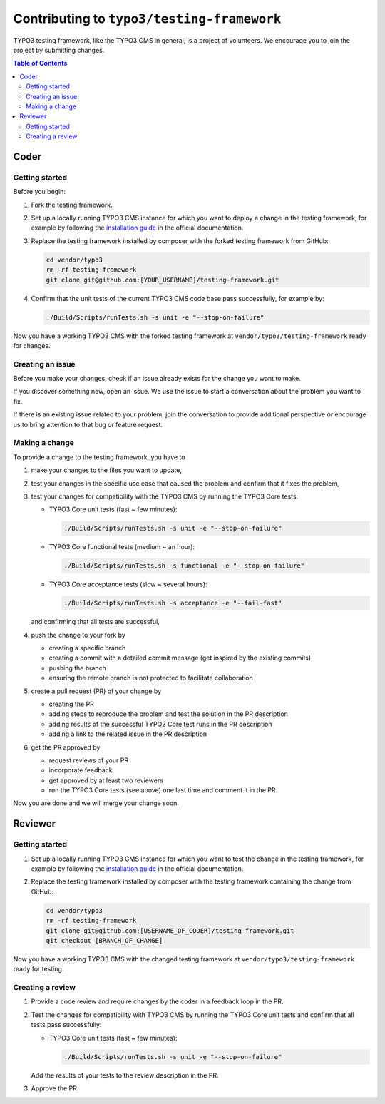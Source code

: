 ===========================================
Contributing to ``typo3/testing-framework``
===========================================

TYPO3 testing framework, like the TYPO3 CMS in general, is a project of
volunteers. We encourage you to join the project by submitting changes.

.. contents:: Table of Contents


Coder
=====

Getting started
---------------

Before you begin:

1. Fork the testing framework.

2. Set up a locally running TYPO3 CMS instance for which you want to deploy a
   change in the testing framework, for example by following the
   `installation guide <https://docs.typo3.org/m/typo3/guide-contributionworkflow/master/en-us/Setup/SetupTypo3.html>`_
   in the official documentation.

3. Replace the testing framework installed by composer with the forked testing
   framework from GitHub:

   .. code-block:: bash

      cd vendor/typo3
      rm -rf testing-framework
      git clone git@github.com:[YOUR_USERNAME]/testing-framework.git

4. Confirm that the unit tests of the current TYPO3 CMS code base pass
   successfully, for example by:

   .. code-block:: bash

      ./Build/Scripts/runTests.sh -s unit -e "--stop-on-failure"

Now you have a working TYPO3 CMS with the forked testing framework at
``vendor/typo3/testing-framework`` ready for changes.

Creating an issue
-----------------

Before you make your changes, check if an issue already exists for the change
you want to make.

If you discover something new, open an issue. We use the issue to start a
conversation about the problem you want to fix.

If there is an existing issue related to your problem, join the conversation to
provide additional perspective or encourage us to bring attention to that bug or
feature request.

Making a change
---------------

To provide a change to the testing framework, you have to

1. make your changes to the files you want to update,
2. test your changes in the specific use case that caused the problem and
   confirm that it fixes the problem,
3. test your changes for compatibility with the TYPO3 CMS by running the TYPO3
   Core tests:

   *  TYPO3 Core unit tests (fast ~ few minutes):

      .. code-block:: bash

         ./Build/Scripts/runTests.sh -s unit -e "--stop-on-failure"

   *  TYPO3 Core functional tests (medium ~ an hour):

      .. code-block:: bash

         ./Build/Scripts/runTests.sh -s functional -e "--stop-on-failure"

   *  TYPO3 Core acceptance tests (slow ~ several hours):

      .. code-block:: bash

         ./Build/Scripts/runTests.sh -s acceptance -e "--fail-fast"

   and confirming that all tests are successful,

4. push the change to your fork by

   *  creating a specific branch
   *  creating a commit with a detailed commit message
      (get inspired by the existing commits)
   *  pushing the branch
   *  ensuring the remote branch is not protected to facilitate collaboration

5. create a pull request (PR) of your change by

   *  creating the PR
   *  adding steps to reproduce the problem and test the solution in the PR
      description
   *  adding results of the successful TYPO3 Core test runs in the PR
      description
   *  adding a link to the related issue in the PR description

6. get the PR approved by

   *  request reviews of your PR
   *  incorporate feedback
   *  get approved by at least two reviewers
   *  run the TYPO3 Core tests (see above) one last time and comment it in the
      PR.

Now you are done and we will merge your change soon.


Reviewer
========

Getting started
---------------

1. Set up a locally running TYPO3 CMS instance for which you want to test the
   change in the testing framework, for example by following the
   `installation guide <https://docs.typo3.org/m/typo3/guide-contributionworkflow/master/en-us/Setup/SetupTypo3.html>`_
   in the official documentation.

2. Replace the testing framework installed by composer with the testing
   framework containing the change from GitHub:

   .. code-block:: bash

      cd vendor/typo3
      rm -rf testing-framework
      git clone git@github.com:[USERNAME_OF_CODER]/testing-framework.git
      git checkout [BRANCH_OF_CHANGE]

Now you have a working TYPO3 CMS with the changed testing framework at
``vendor/typo3/testing-framework`` ready for testing.

Creating a review
-----------------

1. Provide a code review and require changes by the coder in a feedback loop in
   the PR.

2. Test the changes for compatibility with TYPO3 CMS by running the
   TYPO3 Core unit tests and confirm that all tests pass successfully:

   *  TYPO3 Core unit tests (fast ~ few minutes):

      .. code-block:: bash

         ./Build/Scripts/runTests.sh -s unit -e "--stop-on-failure"

   Add the results of your tests to the review description in the PR.

3. Approve the PR.
